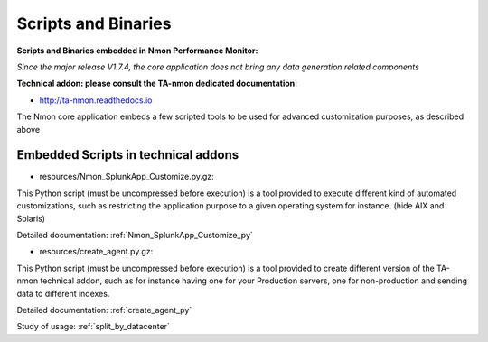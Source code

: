 
.. _scripts_and_binaries:

====================
Scripts and Binaries
====================

**Scripts and Binaries embedded in Nmon Performance Monitor:**

*Since the major release V1.7.4, the core application does not bring any data generation related components*

**Technical addon: please consult the TA-nmon dedicated documentation:**

* http://ta-nmon.readthedocs.io

The Nmon core application embeds a few scripted tools to be used for advanced customization purposes, as described above

************************************
Embedded Scripts in technical addons
************************************

* resources/Nmon_SplunkApp_Customize.py.gz:

This Python script (must be uncompressed before execution) is a tool provided to execute different kind of automated customizations, such as restricting the application purpose to a given operating system for instance. (hide AIX and Solaris)

Detailed documentation: :ref:`Nmon_SplunkApp_Customize_py`

* resources/create_agent.py.gz:

This Python script (must be uncompressed before execution) is a tool provided to create different version of the TA-nmon technical addon, such as for instance having one for your Production servers, one for non-production and sending data to different indexes.

Detailed documentation: :ref:`create_agent_py`

Study of usage: :ref:`split_by_datacenter`
